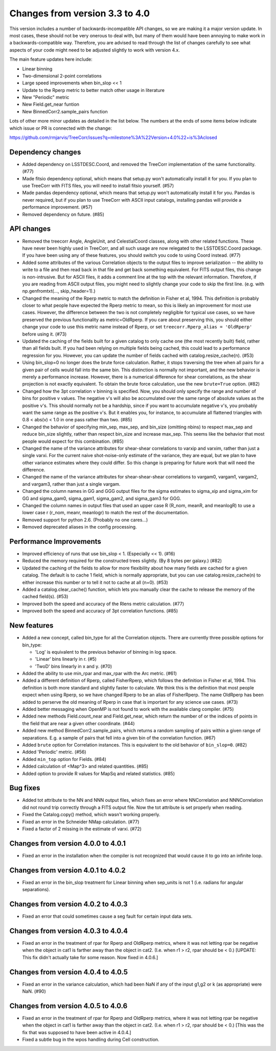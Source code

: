 Changes from version 3.3 to 4.0
===============================

This version includes a number of backwards-incompatible API changes, so
we are making it a major version update.  In most cases, these should not be
very onerous to deal with, but many of them would have been annoying to make
work in a backwards-compatible way.  Therefore, you are advised to read through
the list of changes carefully to see what aspects of your code might need to
be adjusted slightly to work with version 4.x.

The main feature updates here include:

- Linear binning
- Two-dimensional 2-point correlations
- Large speed improvements when bin_slop << 1
- Update to the Rperp metric to better match other usage in literature
- New "Periodic" metric
- New Field.get_near funtion
- New BinnedCorr2.sample_pairs function

Lots of other more minor updates as detailed in the list below.  The numbers at
the ends of some items below indicate which issue or PR is connected with the
change:

https://github.com/rmjarvis/TreeCorr/issues?q=milestone%3A%22Version+4.0%22+is%3Aclosed

Dependency changes
------------------

- Added dependency on LSSTDESC.Coord, and removed the TreeCorr implementation
  of the same functionality. (#77)
- Made fitsio dependency optional, which means that setup.py won't automatically
  install it for you.  If you plan to use TreeCorr with FITS files, you will
  need to install fitsio yourself. (#57)
- Made pandas dependency optional, which means that setup.py won't automatically
  install it for you.  Pandas is never required, but if you plan to use TreeCorr
  with ASCII input catalogs, installing pandas will provide a performance
  improvement. (#57)
- Removed dependency on future. (#85)


API changes
-----------

- Removed the treecorr Angle, AngleUnit, and CelestialCoord classes, along
  with other related functions.  These have never been highly used in TreeCorr,
  and all such usage are now relegated to the LSSTDESC.Coord package.
  If you have been using any of these features, you should switch you code
  to using Coord instead. (#77)
- Added some attributes of the various Correlation objects to the output files
  to improve serialization -- the ability to write to a file and then read back
  in that file and get back something equivalent.  For FITS output files, this
  change is non-intrusive.  But for ASCII files, it adds a comment line at the
  top with the relevant information.  Therefore, if you are reading from ASCII
  output files, you might need to slightly change your code to skip the first
  line.  (e.g. with np.genfromtxt(..., skip_header=1).)
- Changed the meaning of the Rperp metric to match the definition in Fisher
  et al, 1994.  This definition is probably closer to what people have expected
  the Rperp metric to mean, so this is likely an improvement for most use
  cases.  However, the difference between the two is not completely negligible
  for typical use cases, so we have preserved the previous functionality as
  metric=OldRperp.  If you care about preserving this, you should either
  change your code to use this metric name instead of Rperp, or set
  ``treecorr.Rperp_alias = 'OldRperp'`` before using it. (#73)
- Updated the caching of the fields built for a given catalog to only cache
  one (the most recently built) field, rather than all fields built.  If you
  had been relying on multiple fields being cached, this could lead to a
  performance regression for you.  However, you can update the number of
  fields cached with catalog.resize_cache(n). (#53)
- Using bin_slop=0 no longer does the brute force calculation.  Rather, it
  stops traversing the tree when all pairs for a given pair of cells would
  fall into the same bin.  This distinction is normally not important, and
  the new behavior is merely a performance increase.  However, there is a
  numerical difference for shear correlations, as the shear projection is not
  exactly equivalent.  To obtain the brute force calculation, use the new
  ``brute=True`` option. (#82)
- Changed how the 3pt correlation v binning is specified.  Now, you should
  only specify the range and number of bins for positive v values. The negative
  v's will also be accumulated over the same range of absolute values as the
  positive v's. This should normally not be a hardship, since if you want to
  accumulate negative v's, you probably want the same range as the positive
  v's. But it enables you, for instance, to accumulate all flattened triangles
  with 0.8 < abs(v) < 1.0 in one pass rather than two. (#85)
- Changed the behavior of specifying min_sep, max_sep, and bin_size (omitting
  nbins) to respect max_sep and reduce bin_size slightly, rather than
  respect bin_size and increase max_sep.  This seems like the behavior that
  most people would expect for this combination. (#85)
- Changed the name of the variance attributes for shear-shear correlations
  to varxip and varxim, rather than just a single varxi.  For the current
  naive shot-noise-only estimate of the variance, they are equal, but we plan
  to have other variance estimates where they could differ.  So this change
  is preparing for future work that will need the difference.
- Changed the name of the variance attributes for shear-shear-shear correlations
  to vargam0, vargam1, vargam2, and vargam3, rather than just a single vargam.
- Changed the column names in GG and GGG output files for the sigma estimates
  to sigma_xip and sigma_xim for GG and sigma_gam0, sigma_gam1, sigma_gam2,
  and sigma_gam3 for GGG.
- Changed the column names in output files that used an upper case R (R_nom,
  meanR, and meanlogR) to use a lower case r (r_nom, meanr, meanlogr) to match
  the rest of the documentation.
- Removed support for python 2.6.  (Probably no one cares...)
- Removed deprecated aliases in the config processing.


Performance Improvements
------------------------

- Improved efficiency of runs that use bin_slop < 1. (Especially << 1). (#16)
- Reduced the memory required for the constructed trees slightly. (By 8 bytes
  per galaxy.) (#82)
- Updated the caching of the fields to allow for more flexibility about how
  many fields are cached for a given catalog.  The default is to cache 1 field,
  which is normally appropriate, but you can use catalog.resize_cache(n) to
  either increase this number or to tell it not to cache at all (n=0). (#53)
- Added a catalog.clear_cache() function, which lets you manually clear the
  cache to release the memory of the cached field(s). (#53)
- Improved both the speed and accuracy of the Rlens metric calculation. (#77)
- Improved both the speed and accuracy of 3pt correlation functions. (#85)


New features
------------

- Added a new concept, called bin_type for all the Correlation objects.  There
  are currently three possible options for bin_type:

  - 'Log' is equivalent to the previous behavior of binning in log space.
  - 'Linear' bins linearly in r. (#5)
  - 'TwoD' bins linearly in x and y. (#70)

- Added the ability to use min_rpar and max_rpar with the Arc metric. (#61)
- Added a different definition of Rperp, called FisherRperp, which follows
  the definition in Fisher et al, 1994.  This definition is both more standard
  and slightly faster to calculate.  We think this is the definition that most
  people expect when using Rperp, so we have changed Rperp to be an alias of
  FisherRperp.  The name OldRperp has been added to perserve the old meaning
  of Rperp in case that is important for any science use cases. (#73)
- Added better messaging when OpenMP is not found to work with the available
  clang compiler. (#75)
- Added new methods Field.count_near and Field.get_near, which return the
  number of or the indices of points in the field that are near a given
  other coordinate. (#44)
- Added new method BinnedCorr2.sample_pairs, which returns a random sampling
  of pairs within a given range of separations.  E.g. a sample of pairs that
  fell into a given bin of the correlation function. (#67)
- Added ``brute`` option for Correlation instances.  This is equivalent to the
  old behavior of ``bin_slop=0``. (#82)
- Added 'Periodic' metric. (#56)
- Added ``min_top`` option for Fields. (#84)
- Added calculation of <Map^3> and related quantities. (#85)
- Added option to provide R values for MapSq and related statistics. (#85)


Bug fixes
---------

- Added tot attribute to the NN and NNN output files, which fixes an error
  where NNCorrelation and NNNCorrelation did not round trip correctly through
  a FITS output file.  Now the tot attribute is set properly when reading.
- Fixed the Catalog.copy() method, which wasn't working properly.
- Fixed an error in the Schneider NMap calculation. (#77)
- Fixed a factor of 2 missing in the estimate of varxi. (#72)


Changes from version 4.0.0 to 4.0.1
-----------------------------------

- Fixed an error in the installation when the compiler is not recognized that
  would cause it to go into an infinite loop.


Changes from version 4.0.1 to 4.0.2
-----------------------------------

- Fixed an error in the bin_slop treatment for Linear binning when sep_units
  is not 1 (i.e. radians for angular separations).


Changes from version 4.0.2 to 4.0.3
-----------------------------------

- Fixed an error that could sometimes cause a seg fault for certain input data
  sets.

Changes from version 4.0.3 to 4.0.4
-----------------------------------

- Fixed an error in the treatment of rpar for Rperp and OldRperp metrics, where
  it was not letting rpar be negative when the object in cat1 is farther away
  than the object in cat2.  (I.e. when r1 > r2, rpar should be < 0.)
  [UPDATE: This fix didn't actually take for some reason.  Now fixed in 4.0.6.]

Changes from version 4.0.4 to 4.0.5
-----------------------------------

- Fixed an error in the variance calculation, which had been NaN if any of the
  input g1,g2 or k (as appropriate) were NaN. (#90)

Changes from version 4.0.5 to 4.0.6
-----------------------------------

- Fixed an error in the treatment of rpar for Rperp and OldRperp metrics, where
  it was not letting rpar be negative when the object in cat1 is farther away
  than the object in cat2.  (I.e. when r1 > r2, rpar should be < 0.)
  [This was the fix that was supposed to have been active in 4.0.4.]
- Fixed a subtle bug in the wpos handling during Cell construction.
